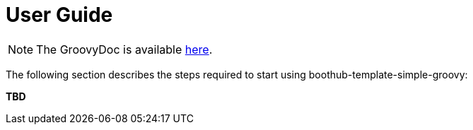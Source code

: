 [[user_guide]]
= User Guide

NOTE: The GroovyDoc is available link:groovydoc/[here].

The following section describes the steps required to start using boothub-template-simple-groovy:

*TBD*
